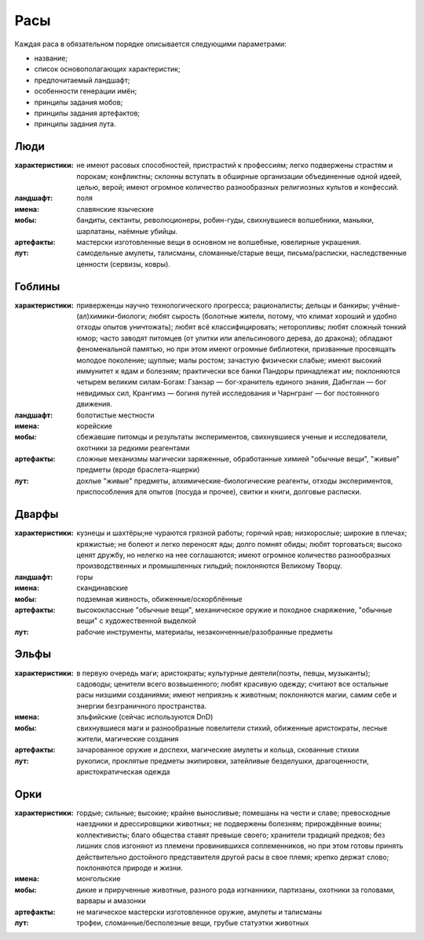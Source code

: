 Расы
====

Каждая раса в обязательном порядке описывается следующими параметрами:

- название;
- список основополагающих характеристик;
- предпочитаемый ландшафт;
- особенности генерации имён;
- принципы задания мобов;
- принципы задания артефактов;
- принципы задания лута.


Люди
----

:характеристики: не имеют расовых способностей, пристрастий к профессиям; легко подвержены страстям и порокам; конфликтны; склонны вступать в обширные организации объединенные одной идеей, целью, верой; имеют огромное количество разнообразных религиозных культов и конфессий.
:ландшафт: поля
:имена: славянские языческие
:мобы: бандиты, сектанты, революционеры, робин-гуды, свихнувшиеся волшебники, маньяки, шарлатаны, наёмные убийцы.
:артефакты: мастерски изготовленные вещи в основном не волшебные, ювелирные украшения.
:лут: самодельные амулеты, талисманы, сломанные/старые вещи, письма/расписки, наследственные ценности (сервизы, ковры).

Гоблины
-------

:характеристики: приверженцы научно технологического прогресса; рационалисты; дельцы и банкиры; учёные-(ал)химики-биологи; любят сырость (болотные жители, потому, что климат хороший и удобно отходы опытов уничтожать); любят всё классифицировать; неторопливы; любят сложный тонкий юмор; часто заводят питомцев (от улитки или апельсинового дерева, до дракона); обладают феноменальной памятью, но при этом имеют огромные библиотеки, призванные просвящать молодое поколение; щуплые; малы ростом; зачастую физически слабые; имеют высокий иммунитет к ядам и болезням; практически все банки Пандоры принадлежат им; поклоняются четырем великим силам-Богам: Гзанзар — бог-хранитель единого знания, Дабнглан — бог невидимых сил, Крангимз — богиня путей исследования и Чарнгранг — бог постоянного движения.
:ландшафт: болотистые местности
:имена: корейские
:мобы: сбежавшие питомцы и результаты экспериментов, свихнувшиеся ученые и исследователи, охотники за редкими реагентами
:артефакты: сложные механизмы магически заряженные, обработанные химией "обычные вещи", "живые" предметы (вроде браслета-ящерки)
:лут: дохлые "живые" предметы, алхимические-биологические реагенты, отходы экспериментов, приспособления для опытов (посуда и прочее), свитки и книги, долговые расписки.

Дварфы
------

:характеристики: кузнецы и шахтёры;не чураются грязной работы; горячий нрав; низкорослые; широкие в плечах; кряжистые; не болеют и легко переносят яды; долго помнят обиды; любят торговаться; высоко ценят дружбу, но нелегко на нее соглашаются; имеют огромное количество разнообразных производственных и промышленных гильдий; поклоняются Великому Творцу.
:ландшафт: горы
:имена: скандинавские
:мобы: подземная живность, обиженные/оскорблённые
:артефакты: высококлассные "обычные вещи", механическое оружие и походное снаряжение, "обычные вещи" с художественной выделкой
:лут: рабочие инструменты, материалы, незаконченные/разобранные предметы

Эльфы
-----

:характеристики: в первую очередь маги; аристократы; культурные деятели(поэты, певцы, музыканты); садоводы; ценители всего возвышенного; любят красивую одежду; считают все остальные расы низшими созданиями; имеют неприязнь к животным; поклоняются магии, самим себе и энергии безграничного пространства.
:имена: эльфийские (сейчас используются DnD)
:мобы: свихнувшиеся маги и разнообразные повелители стихий, обиженные аристократы, лесные жители, магические создания
:артефакты: зачарованное оружие и доспехи, магические амулеты и кольца, скованные стихии
:лут: рукописи, проклятые предметы экипировки, затейливые безделушки, драгоценности, аристократическая одежда

Орки
----

:характеристики: гордые; сильные; высокие; крайне выносливые; помешаны на чести и славе; превосходные наездники и дрессировщики животных; не подвержены болезням; прирождённые воины; коллективисты; благо общества ставят превыше своего; хранители традиций предков; без лишних слов изгоняют из племени провинившихся соплеменников, но при этом готовы принять действительно достойного представителя другой расы в свое племя; крепко держат слово; поклоняются природе и жизни.
:имена: монгольские
:мобы: дикие и прирученные животные, разного рода изгнанники, партизаны, охотники за головами, варвары и амазонки
:артефакты: не магическое мастерски изготовленное оружие, амулеты и талисманы
:лут: трофеи, сломанные/бесполезные вещи, грубые статуэтки животных
